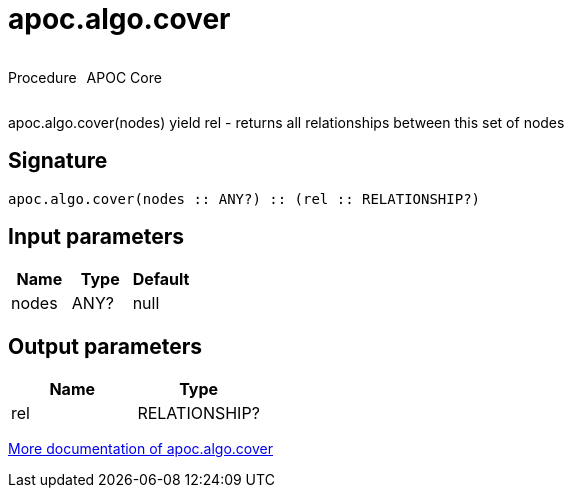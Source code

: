////
This file is generated by DocsTest, so don't change it!
////

= apoc.algo.cover
:description: This section contains reference documentation for the apoc.algo.cover procedure.

++++
<div style='display:flex'>
<div class='paragraph type procedure'><p>Procedure</p></div>
<div class='paragraph release core' style='margin-left:10px;'><p>APOC Core</p></div>
</div>
++++

[.emphasis]
apoc.algo.cover(nodes) yield rel - returns all relationships between this set of nodes

== Signature

[source]
----
apoc.algo.cover(nodes :: ANY?) :: (rel :: RELATIONSHIP?)
----

== Input parameters
[.procedures, opts=header]
|===
| Name | Type | Default 
|nodes|ANY?|null
|===

== Output parameters
[.procedures, opts=header]
|===
| Name | Type 
|rel|RELATIONSHIP?
|===

xref::algorithms/path-finding-procedures.adoc[More documentation of apoc.algo.cover,role=more information]

